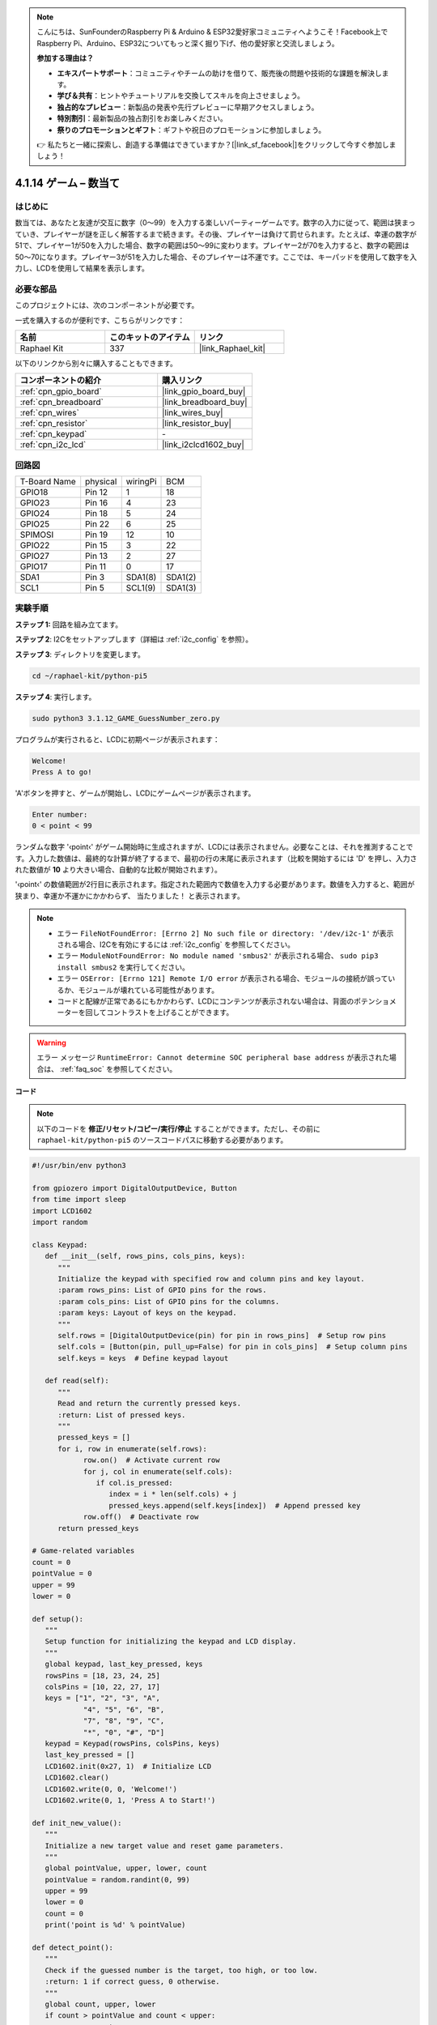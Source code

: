 .. note::

    こんにちは、SunFounderのRaspberry Pi & Arduino & ESP32愛好家コミュニティへようこそ！Facebook上でRaspberry Pi、Arduino、ESP32についてもっと深く掘り下げ、他の愛好家と交流しましょう。

    **参加する理由は？**

    - **エキスパートサポート**：コミュニティやチームの助けを借りて、販売後の問題や技術的な課題を解決します。
    - **学び＆共有**：ヒントやチュートリアルを交換してスキルを向上させましょう。
    - **独占的なプレビュー**：新製品の発表や先行プレビューに早期アクセスしましょう。
    - **特別割引**：最新製品の独占割引をお楽しみください。
    - **祭りのプロモーションとギフト**：ギフトや祝日のプロモーションに参加しましょう。

    👉 私たちと一緒に探索し、創造する準備はできていますか？[|link_sf_facebook|]をクリックして今すぐ参加しましょう！

.. _4.1.17_py_pi5:

4.1.14 ゲーム – 数当て
==============================

はじめに
------------------

数当ては、あなたと友達が交互に数字（0〜99）を入力する楽しいパーティーゲームです。数字の入力に従って、範囲は狭まっていき、プレイヤーが謎を正しく解答するまで続きます。その後、プレイヤーは負けて罰せられます。たとえば、幸運の数字が51で、プレイヤー1が50を入力した場合、数字の範囲は50〜99に変わります。プレイヤー2が70を入力すると、数字の範囲は50〜70になります。プレイヤー3が51を入力した場合、そのプレイヤーは不運です。ここでは、キーパッドを使用して数字を入力し、LCDを使用して結果を表示します。

必要な部品
------------------------------

このプロジェクトには、次のコンポーネントが必要です。

.. image:: ../python_pi5/img/4.1.17_game_guess_number_list.png
    :width: 800
    :align: center

一式を購入するのが便利です、こちらがリンクです： 

.. list-table::
    :widths: 20 20 20
    :header-rows: 1

    *   - 名前	
        - このキットのアイテム
        - リンク
    *   - Raphael Kit
        - 337
        - |link_Raphael_kit|

以下のリンクから別々に購入することもできます。

.. list-table::
    :widths: 30 20
    :header-rows: 1

    *   - コンポーネントの紹介
        - 購入リンク

    *   - :ref:`cpn_gpio_board`
        - |link_gpio_board_buy|
    *   - :ref:`cpn_breadboard`
        - |link_breadboard_buy|
    *   - :ref:`cpn_wires`
        - |link_wires_buy|
    *   - :ref:`cpn_resistor`
        - |link_resistor_buy|
    *   - :ref:`cpn_keypad`
        - \-
    *   - :ref:`cpn_i2c_lcd`
        - |link_i2clcd1602_buy|


回路図
-----------------------

============ ======== ======== =======
T-Board Name physical wiringPi BCM
GPIO18       Pin 12   1        18
GPIO23       Pin 16   4        23
GPIO24       Pin 18   5        24
GPIO25       Pin 22   6        25
SPIMOSI      Pin 19   12       10
GPIO22       Pin 15   3        22
GPIO27       Pin 13   2        27
GPIO17       Pin 11   0        17
SDA1         Pin 3    SDA1(8)  SDA1(2)
SCL1         Pin 5    SCL1(9)  SDA1(3)
============ ======== ======== =======

.. image:: ../python_pi5/img/4.1.17_game_guess_number_schematic.png
   :align: center

実験手順
-----------------------------

**ステップ 1:** 回路を組み立てます。

.. image:: ../python_pi5/img/4.1.17_game_guess_number_circuit.png

**ステップ 2**: I2Cをセットアップします（詳細は :ref:`i2c_config` を参照）。

**ステップ 3**: ディレクトリを変更します。

.. raw:: html

   <run></run>

.. code-block:: 

    cd ~/raphael-kit/python-pi5

**ステップ 4**: 実行します。

.. raw:: html

   <run></run>

.. code-block:: 

    sudo python3 3.1.12_GAME_GuessNumber_zero.py

プログラムが実行されると、LCDに初期ページが表示されます：

.. code-block:: 

   Welcome!
   Press A to go!

'A'ボタンを押すと、ゲームが開始し、LCDにゲームページが表示されます。

.. code-block:: 

   Enter number:
   0 < point < 99

ランダムな数字 '‹point‹' がゲーム開始時に生成されますが、LCDには表示されません。必要なことは、それを推測することです。入力した数値は、最終的な計算が終了するまで、最初の行の末尾に表示されます（比較を開始するには 'D' を押し、入力された数値が **10** より大きい場合、自動的な比較が開始されます）。

'‹point‹' の数値範囲が2行目に表示されます。指定された範囲内で数値を入力する必要があります。数値を入力すると、範囲が狭まり、幸運か不運かにかかわらず、 ``当たりました！`` と表示されます。

.. note::

    * エラー ``FileNotFoundError: [Errno 2] No such file or directory: '/dev/i2c-1'`` が表示される場合、I2Cを有効にするには :ref:`i2c_config` を参照してください。
    * エラー ``ModuleNotFoundError: No module named 'smbus2'`` が表示される場合、 ``sudo pip3 install smbus2`` を実行してください。
    * エラー ``OSError: [Errno 121] Remote I/O error`` が表示される場合、モジュールの接続が誤っているか、モジュールが壊れている可能性があります。
    * コードと配線が正常であるにもかかわらず、LCDにコンテンツが表示されない場合は、背面のポテンショメーターを回してコントラストを上げることができます。

.. warning::

    エラー メッセージ ``RuntimeError: Cannot determine SOC peripheral base address`` が表示された場合は、 :ref:`faq_soc` を参照してください。

**コード**


.. note::
    以下のコードを **修正/リセット/コピー/実行/停止** することができます。ただし、その前に ``raphael-kit/python-pi5`` のソースコードパスに移動する必要があります。

.. raw:: html

    <run></run>

.. code-block:: python

   #!/usr/bin/env python3

   from gpiozero import DigitalOutputDevice, Button
   from time import sleep
   import LCD1602
   import random

   class Keypad:
      def __init__(self, rows_pins, cols_pins, keys):
         """
         Initialize the keypad with specified row and column pins and key layout.
         :param rows_pins: List of GPIO pins for the rows.
         :param cols_pins: List of GPIO pins for the columns.
         :param keys: Layout of keys on the keypad.
         """
         self.rows = [DigitalOutputDevice(pin) for pin in rows_pins]  # Setup row pins
         self.cols = [Button(pin, pull_up=False) for pin in cols_pins]  # Setup column pins
         self.keys = keys  # Define keypad layout

      def read(self):
         """
         Read and return the currently pressed keys.
         :return: List of pressed keys.
         """
         pressed_keys = []
         for i, row in enumerate(self.rows):
               row.on()  # Activate current row
               for j, col in enumerate(self.cols):
                  if col.is_pressed:
                     index = i * len(self.cols) + j
                     pressed_keys.append(self.keys[index])  # Append pressed key
               row.off()  # Deactivate row
         return pressed_keys

   # Game-related variables
   count = 0
   pointValue = 0
   upper = 99
   lower = 0

   def setup():
      """
      Setup function for initializing the keypad and LCD display.
      """
      global keypad, last_key_pressed, keys
      rowsPins = [18, 23, 24, 25]
      colsPins = [10, 22, 27, 17]
      keys = ["1", "2", "3", "A",
               "4", "5", "6", "B",
               "7", "8", "9", "C",
               "*", "0", "#", "D"]
      keypad = Keypad(rowsPins, colsPins, keys)
      last_key_pressed = []
      LCD1602.init(0x27, 1)  # Initialize LCD
      LCD1602.clear()
      LCD1602.write(0, 0, 'Welcome!')
      LCD1602.write(0, 1, 'Press A to Start!')

   def init_new_value():
      """
      Initialize a new target value and reset game parameters.
      """
      global pointValue, upper, lower, count
      pointValue = random.randint(0, 99)
      upper = 99
      lower = 0
      count = 0
      print('point is %d' % pointValue)

   def detect_point():
      """
      Check if the guessed number is the target, too high, or too low.
      :return: 1 if correct guess, 0 otherwise.
      """
      global count, upper, lower
      if count > pointValue and count < upper:
         upper = count
      elif count < pointValue and count > lower:
         lower = count
      elif count == pointValue:
         count = 0
         return 1
      count = 0
      return 0

   def lcd_show_input(result):
      """
      Display the current game state and results on the LCD.
      :param result: Result of the last guess (0 or 1).
      """
      LCD1602.clear()
      if result == 1:
         LCD1602.write(0, 1, 'You have got it!')
         sleep(5)
         init_new_value()
         lcd_show_input(0)
      else:
         LCD1602.write(0, 0, 'Enter number:')
         LCD1602.write(13, 0, str(count))
         LCD1602.write(0, 1, str(lower))
         LCD1602.write(3, 1, ' < Point < ')
         LCD1602.write(13, 1, str(upper))

   def loop():
      """
      Main game loop for handling keypad input and updating game state.
      """
      global keypad, last_key_pressed, count
      while True:
         result = 0
         pressed_keys = keypad.read()
         if pressed_keys and pressed_keys != last_key_pressed:
               if pressed_keys == ["A"]:
                  init_new_value()
                  lcd_show_input(0)
               elif pressed_keys == ["D"]:
                  result = detect_point()
                  lcd_show_input(result)
               elif pressed_keys[0] in keys:
                  if pressed_keys[0] in ["A", "B", "C", "D", "#", "*"]:
                     continue
                  count = count * 10 + int(pressed_keys[0])
                  if count >= 10:
                     result = detect_point()
                  lcd_show_input(result)
               print(pressed_keys)
         last_key_pressed = pressed_keys
         sleep(0.1)

   try:
      setup()
      loop()
   except KeyboardInterrupt:
      LCD1602.clear()  # Clear LCD on interrupt


**コード説明**

#. GPIO Zeroライブラリからデジタル出力デバイスとボタンのための重要なクラスをインポートするセクションです。スクリプト内で遅延を導入するために、timeモジュールのsleep関数も含まれています。LCD1602ライブラリは、テキストやデータ出力を表示するために役立つLCDディスプレイの操作に利用されます。さらに、ランダムな数字を生成するための関数を提供するrandomライブラリも組み込まれています。これはプロジェクトのさまざまな面で有利になる可能性があります。

   .. code-block:: python

      #!/usr/bin/env python3

      from gpiozero import DigitalOutputDevice, Button
      from time import sleep
      import LCD1602
      import random

#. キーパッドのクラスを定義し、行と列のピンで初期化し、押されたキーを読み取るメソッドを定義します。

   .. code-block:: python

      class Keypad:
         def __init__(self, rows_pins, cols_pins, keys):
            """
            Initialize the keypad with specified row and column pins and key layout.
            :param rows_pins: List of GPIO pins for the rows.
            :param cols_pins: List of GPIO pins for the columns.
            :param keys: Layout of keys on the keypad.
            """
            self.rows = [DigitalOutputDevice(pin) for pin in rows_pins]  # Setup row pins
            self.cols = [Button(pin, pull_up=False) for pin in cols_pins]  # Setup column pins
            self.keys = keys  # Define keypad layout

         def read(self):
            """
            Read and return the currently pressed keys.
            :return: List of pressed keys.
            """
            pressed_keys = []
            for i, row in enumerate(self.rows):
                  row.on()  # Activate current row
                  for j, col in enumerate(self.cols):
                     if col.is_pressed:
                        index = i * len(self.cols) + j
                        pressed_keys.append(self.keys[index])  # Append pressed key
                  row.off()  # Deactivate row
            return pressed_keys

#. ゲームに関連する変数 ``count`` をゼロとして初期化し、キーパッドとLCDディスプレイを設定し、ウェルカムメッセージと指示を表示します。ゲームでの特定のスコアや値を表す可能性がある ``pointValue`` 変数をゼロに初期化します。当初は99に設定された ``upper`` は、数字当てゲームの最大値として使用される可能性があります。ゲームの最小境界として使用される可能性のあるゼロからの ``lower`` 限界を設定します。

   .. code-block:: python

      # Game-related variables
      count = 0
      pointValue = 0
      upper = 99
      lower = 0


#. キーパッドとLCDディスプレイを設定し、ウェルカムメッセージと指示を表示します。

   .. code-block:: python

      def setup():
         """
         Setup function for initializing the keypad and LCD display.
         """
         global keypad, last_key_pressed, keys
         rowsPins = [18, 23, 24, 25]
         colsPins = [10, 22, 27, 17]
         keys = ["1", "2", "3", "A",
                  "4", "5", "6", "B",
                  "7", "8", "9", "C",
                  "*", "0", "#", "D"]
         keypad = Keypad(rowsPins, colsPins, keys)
         last_key_pressed = []
         LCD1602.init(0x27, 1)  # Initialize LCD
         LCD1602.clear()
         LCD1602.write(0, 0, 'Welcome!')
         LCD1602.write(0, 1, 'Press A to Start!')

#. 新しいターゲット値を初期化し、ゲームのパラメータをリセットします。

   .. code-block:: python

      def init_new_value():
         """
         Initialize a new target value and reset game parameters.
         """
         global pointValue, upper, lower, count
         pointValue = random.randint(0, 99)
         upper = 99
         lower = 0
         count = 0
         print('point is %d' % pointValue)


#. 推測された数字がターゲットと一致するかどうかをチェックし、それに応じて推測範囲を更新します。

   .. code-block:: python

      def detect_point():
         """
         Check if the guessed number is the target, too high, or too low.
         :return: 1 if correct guess, 0 otherwise.
         """
         global count, upper, lower
         if count > pointValue and count < upper:
            upper = count
         elif count < pointValue and count > lower:
            lower = count
         elif count == pointValue:
            count = 0
            return 1
         count = 0
         return 0


#. LCDにゲームの状態を表示し、現在の推測、範囲、結果を示します。

   .. code-block:: python

      def lcd_show_input(result):
         """
         Display the current game state and results on the LCD.
         :param result: Result of the last guess (0 or 1).
         """
         LCD1602.clear()
         if result == 1:
            LCD1602.write(0, 1, 'You have got it!')
            sleep(5)
            init_new_value()
            lcd_show_input(0)
         else:
            LCD1602.write(0, 0, 'Enter number:')
            LCD1602.write(13, 0, str(count))
            LCD1602.write(0, 1, str(lower))
            LCD1602.write(3, 1, ' < Point < ')
            LCD1602.write(13, 1, str(upper))

#. キーパッド入力の処理、ゲームの状態の更新、LCDへの結果の表示を行うメインループです。

   .. code-block:: python

      def loop():
         """
         Main game loop for handling keypad input and updating game state.
         """
         global keypad, last_key_pressed, count
         while True:
            result = 0
            pressed_keys = keypad.read()
            if pressed_keys and pressed_keys != last_key_pressed:
                  if pressed_keys == ["A"]:
                     init_new_value()
                     lcd_show_input(0)
                  elif pressed_keys == ["D"]:
                     result = detect_point()
                     lcd_show_input(result)
                  elif pressed_keys[0] in keys:
                     if pressed_keys[0] in ["A", "B", "C", "D", "#", "*"]:
                        continue
                     count = count * 10 + int(pressed_keys[0])
                     if count >= 10:
                        result = detect_point()
                     lcd_show_input(result)
                  print(pressed_keys)
            last_key_pressed = pressed_keys
            sleep(0.1)

#. セットアップを実行し、メインゲームループに入ります。キーボード割り込みを使用してクリーンな終了が可能です。

   .. code-block:: python

      try:
         setup()
         loop()
      except KeyboardInterrupt:
         LCD1602.clear()  # Clear LCD on interrupt
